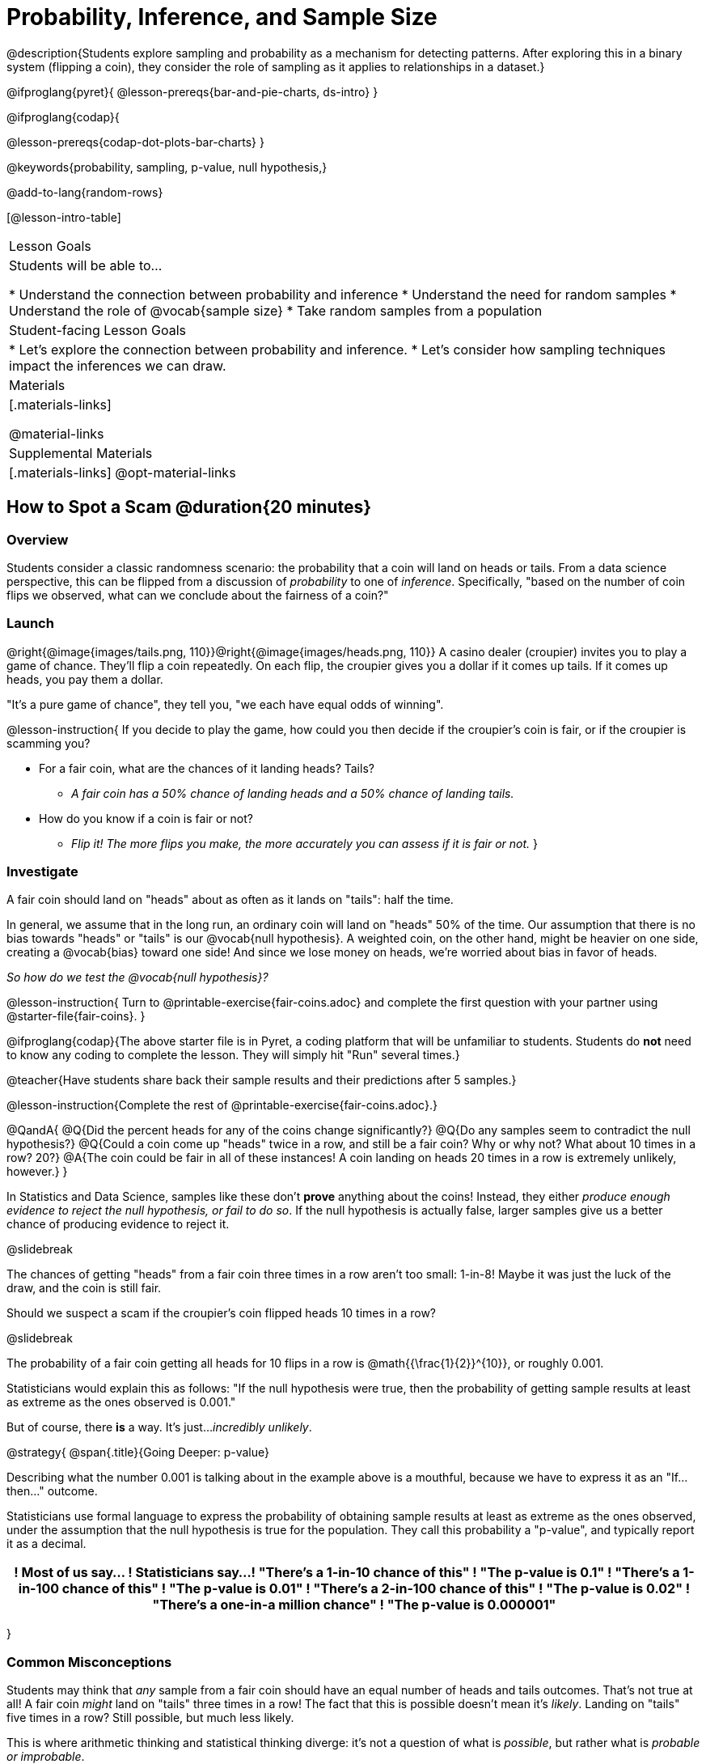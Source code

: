 = Probability, Inference, and Sample Size

@description{Students explore sampling and probability as a mechanism for detecting patterns. After exploring this in a binary system (flipping a coin), they consider the role of sampling as it applies to relationships in a dataset.}

@ifproglang{pyret}{
@lesson-prereqs{bar-and-pie-charts, ds-intro}
}

@ifproglang{codap}{

@lesson-prereqs{codap-dot-plots-bar-charts}
}

@keywords{probability, sampling, p-value, null hypothesis,}

@add-to-lang{random-rows}

[@lesson-intro-table]
|===

| Lesson Goals
| Students will be able to...

* Understand the connection between probability and inference
* Understand the need for random samples
* Understand the role of @vocab{sample size}
* Take random samples from a population

| Student-facing Lesson Goals
|

* Let's explore the connection between probability and inference.
* Let's consider how sampling techniques impact the inferences we can draw.

| Materials
|[.materials-links]

@material-links

| Supplemental Materials
|[.materials-links]
@opt-material-links
|===

== How to Spot a Scam @duration{20 minutes}

=== Overview
Students consider a classic randomness scenario: the probability that a coin will land on heads or tails. From a data science perspective, this can be flipped from a discussion of _probability_ to one of _inference_. Specifically, "based on the number of coin flips we observed, what can we conclude about the fairness of a coin?"

=== Launch

@right{@image{images/tails.png, 110}}@right{@image{images/heads.png, 110}} A casino dealer (croupier) invites you to play a game of chance. They’ll flip a coin repeatedly. On each flip, the croupier gives you a dollar if it comes up tails. If it comes up heads, you pay them a dollar.

"It's a pure game of chance", they tell you, "we each have equal odds of winning".

@lesson-instruction{
If you decide to play the game, how could you then decide if the croupier’s coin is fair, or if the croupier is scamming you?

- For a fair coin, what are the chances of it landing heads? Tails?
** _A fair coin has a 50% chance of landing heads and a 50% chance of landing tails._
- How do you know if a coin is fair or not?
** _Flip it! The more flips you make, the more accurately you can assess if it is fair or not._
}

=== Investigate

A fair coin should land on "heads" about as often as it lands on "tails": half the time.

In general, we assume that in the long run, an ordinary coin will land on "heads" 50% of the time. Our assumption that there is no bias towards "heads" or "tails" is our @vocab{null hypothesis}. A weighted coin, on the other hand, might be heavier on one side, creating a @vocab{bias} toward one side! And since we lose money on heads, we’re worried about bias in favor of heads.

_So how do we test the @vocab{null hypothesis}?_

@lesson-instruction{
Turn to @printable-exercise{fair-coins.adoc} and complete the first question with your partner using @starter-file{fair-coins}.
}

@ifproglang{codap}{The above starter file is in Pyret, a coding platform that will be unfamiliar to students. Students do *not* need to know any coding to complete the lesson. They will simply hit "Run" several times.}

@teacher{Have students share back their sample results and their predictions after 5 samples.}

@lesson-instruction{Complete the rest of @printable-exercise{fair-coins.adoc}.}

@QandA{
@Q{Did the percent heads for any of the coins change significantly?}
@Q{Do any samples seem to contradict the null hypothesis?}
@Q{Could a coin come up "heads" twice in a row, and still be a fair coin? Why or why not? What about 10 times in a row? 20?}
@A{The coin could be fair in all of these instances! A coin landing on heads 20 times in a row is extremely unlikely, however.}
}

In Statistics and Data Science, samples like these don't *prove* anything about the coins! Instead, they either _produce enough evidence to reject the null hypothesis, or fail to do so_. If the null hypothesis is actually false, larger samples give us a better chance of producing evidence to reject it.

@slidebreak

The chances of getting "heads" from a fair coin three times in a row aren't too small: 1-in-8! Maybe it was just the luck of the draw, and the coin is still fair.

Should we suspect a scam if the croupier’s coin flipped heads 10 times in a row?

@slidebreak

The probability of a fair coin getting all heads for 10 flips in a row is @math{{\frac{1}{2}}^{10}}, or roughly 0.001.

Statisticians would explain this as follows:
"If the null hypothesis were true, then the probability of getting sample results at least as extreme as the ones observed is 0.001."

But of course, there *is* a way. It's just..._incredibly unlikely_.

@strategy{
@span{.title}{Going Deeper: p-value}

Describing what the number 0.001 is talking about in the example above is a mouthful, because we have to express it as an "If...then..." outcome.

Statisticians use formal language to express the probability of obtaining sample results at least as extreme as the ones observed, under the assumption that the null hypothesis is true for the population. They call this probability a "p-value", and typically report it as a decimal.

[options="header"]
!===
! Most of us say...						! Statisticians say...
! "There's a 1-in-10 chance of this"	! "The p-value is 0.1"
! "There's a 1-in-100 chance of this"   ! "The p-value is 0.01"
! "There's a 2-in-100 chance of this"   ! "The p-value is 0.02"
! "There's a one-in-a million chance"	! "The p-value is 0.000001"
!===
}

=== Common Misconceptions
Students may think that _any_ sample from a fair coin should have an equal number of heads and tails outcomes. That's not true at all! A fair coin _might_ land on "tails" three times in a row! The fact that this is possible doesn't mean it's _likely_. Landing on "tails" five times in a row? Still possible, but much less likely.

This is where arithmetic thinking and statistical thinking diverge: it's not a question of what is _possible_, but rather what is _probable or improbable_.

=== Synthesize

- What is the relationship between how weighted a coin is and the number of flips you need to suspect that it’s weighted?
** _A fair coin should land on heads about 50% of the time._ If a coin has been designed to land on heads _100%_ of the time, it wouldn't take long to figure out that something was up! A trick coin designed to come up heads _60%_ of the time, however, would need a much larger sample to be detected. The smaller the bias, the larger the sample we need to see it. A small bias might be enough to guarantee that a casino turn a profit, and be virtually undetectable without a massive sample!
- Suppose we are rolling a 6-sided die. How could we tell if it's weighted or not?
** _We could record how many times the die landed on each number after rolling many times. If the die is fair, we should see that it lands on each number approximately equally._

== Probability v. Inference @duration{35 minutes}

=== Overview
Statistical inference involves looking at a sample and trying to _infer something you don’t know_ about a larger population. This requires a sort of backwards reasoning, kind of like making a guess about a _cause_, based on the _effect_ that we see.

=== Launch

*Probability reasons forwards.*

Because we know that the chance of coming up heads each time for a "population" of flips of a fair coin is 0.5, we can do probability calculations like "the probability of getting all three heads in three coin flips is @math{0.5 \times 0.5 \times 0.5 = 0.125}." Likewise, we can say the probability of getting three of a kind in a randomly dealt set of five cards is 0.02.

"Based on what we know is true in the population, what’s the chance of this or that happening in a sample?" __This is the kind of reasoning involved in probability.__

*Inference reasons backwards.*

In the coin-flip activity, we took samples of coin flips and used our knowledge about _chance_ and _probability_ to make @vocab{inferences} about whether the coin was fair or weighted.

In other words, we looked at sample results and used them to decide what to believe about the population of all flips of that coin: __was the overall chance of heads really 0.5?__

"Based on what we saw in our sample, what do we believe is true about the population the sample came from?" __This is the kind of reasoning involved in inference.__

@vocab{Statistical inference} uses information from a sample to draw conclusions about the larger population from which the sample was taken. It is used in practically every field of study you can imagine: medicine, business, politics, history... even art!

@slidebreak
Suppose we want to estimate what percentage of all Americans plan to vote for a certain candidate.  We don't have time to ask every single person who they’re voting for, so pollsters instead take a _sample_ of Americans, and _infer_ how all Americans feel based on the sample.

@slidebreak
Just like our coin-flip, we can start out with the null hypothesis: assuming that the vote is split equally. Flipping a coin 10 times isn't enough to infer whether it's weighted, and polling 10 people isn't enough to convince us that one candidate is in the lead. _But if we survey enough people_ we can be fairly confident in inferring something about the whole population.

@lesson-point{
Sample size matters!
}

@slidebreak

Suppose we were able to make a million phone calls to use voters...
@QandA{
@Q{Would it be problematic to only call voters who are registered Democrats? }
@Q{To only call voters under 25?}
@Q{To only call regular churchgoers?}
@Q{Why or why not?}
@A{Calling only certain segments of the population will not reveal the way an entire population will vote.}

@slidebreak

@Q{We're taking a survey of religions in our neighborhood.}
@Q{There's a Baptist church right down the street.}
@Q{Would it be problematic to get a nice big sample by asking everyone there?}
@A{Collecting our sample at the church would bias the data. Everyone at the church is Baptist, but the entire neighborhood might not be! }
@A{Taking a sample of whoever is nearby is called a @vocab{convenience sample}.}
}

*Bad samples can be an accident - or malice!*

When designing a survey or collecting data, Data Scientists need to make sure they are working hard to get a good, random sample that reflects the population. Lazy surveys can result in some really bad data! _But poor sampling can also happen when someone is trying to hide something, or to oppress or erase a group of people._

* A teacher who wants the class to vote for a trip to the dinosaur museum might only call on the students who they know love dinosaurs, and then say "well, everyone I asked wanted that one!"
* A mayor who wants to claim that they ended homelessness could order census-takers to only talk to people in verified home addresses. Since homeless people don't typically have an address, the census would show no homeless people in the city!
* A city that is worried about childhood depression could survey children to ask about their mood...but only conduct the survey at an amusement park!

Can you think of other examples where biased sampling could result in inentionally or unintentionally misleading results?

=== Investigate

The main reason for doing inference is to guess about something that’s _unknown_ for the whole population.

A useful step along the way is to practice with situations where we happen to _know_ what’s true for the whole population. As an exercise, we can keep taking @vocab{random samples} from that population and see how close they tend to get us to the truth.

The Animals Dataset we've been using is just one _sample_ taken from a very large animal shelter.

@ifproglang{pyret}{
How much can we infer about the whole population of hundreds of animals, by looking at just this one sample?

Let’s see what happens if we switch from smaller to larger sample sizes.

Divide the class into groups of 3-5 students.

@lesson-instruction{
- Open the @starter-file{expanded-animals}, save a copy and click "Run".
- Complete @printable-exercise{pages/sampling-and-inference.adoc}, sharing their results and discussing with the group.
- @optional complete @opt-printable-exercise{pages/predictions-from-samples.adoc}
}
}

@ifproglang{codap}{
We're going to analyze which is better at guessing the truth about an entire population - a small sample of 10 randomly selected animals, or a large sample of 40 randomly selected animals.

@lesson-instruction{
Select `Sampler` from the Plugins dropdown menu.
}

@center{@image{images/sampler-plugin-default.PNG,250}}

The `Sampler` plugin features a _Mixer_, _Spinner_, and _Collector_. Today, we’ll be using the _Collector_, which chooses a specified number of cases from a dataset.

@lesson-instruction{
What do you _notice_ about the `Sampler`? What do you _wonder_?
}

(Possible wonderings include: __How many turquoise balls are there? Why is there that amount? How many brackets are alongside the collection of turquoise balls? Why are there that many?__)

*With or without "replacement"?*

If we pick cards from a deck, each sample _changes the outcomes_ of the ones that follow. There's only one Ace of Hearts in the deck, and you can't draw it twice! When flipping a coin, each sample has the same number of possible outcomes as the one before: heads or tails. It's as if each one has been _replaced_ with a copy of the same outcome.

That's the difference between sampling with or without replacement. If it's like rolling dice or flipping a coin, it's sampling _with_ replacement. If it's like drawing cards from a deck, it's sampling _without_ replacement.

@lesson-instruction{
- Can you think of other examples for each?
- Select the `Options` tab of the `Sampler`.
- Which makes the most sense for our dataset: collecting cases _with replacement_ or _without replacement_?
}

Discuss with the class, making sure everyone understands which one this is!

@lesson-instruction{
- Designate the number of items to select and the number of samples to collect.
- What would it mean to select three samples of five items each? (These are CODAP's default settings.)
- Enter the correct specifications for 1 collection of 10 items.
-  Click `Start` to observe the sampling simulation.
- When it's complete, the sample will be shown as a new table called itled `experiment/samples/items`. Rename it (by clicking on its title) to `small-sample`.
}

Ensure that students understand all the components of the new table they’ve created!

Now that students are comfortable using the `Sampler`, it's time to dig into the data.

@lesson-instruction{
- We want `large-sample` (on the worksheet) to be its own unique table! To produce a new table using `Sampler`, reopen the plugin rather than simply modifying the number of items.
- Complete @printable-exercise{pages/sampling-and-inference.adoc}, sharing their results and discussing with the group.
- @optional Complete @opt-printable-exercise{pages/predictions-from-samples.adoc}.
}
}

@lesson-point{
Random samples help avoid bias, and larger samples get closer estimates of what’s true for the whole population.
}

=== Common Misconceptions
Many people mistakenly believe that larger populations need to be represented by larger samples. In fact, the formulas that Data Scientists use to assess how good a job the sample does is only based on the _sample size_, not the population size.

@strategy{
@span{.title}{Extension}

In a statistics-focused class, or if appropriate for your learning goals, this is a great place to include more rigorous statistics content on @link{https://www.khanacademy.org/math/ap-statistics/estimating-confidence-ap/one-sample-z-interval-proportion/v/determining-sample-size-based-on-confidence-and-margin-of-error, sample size}, @link{https://www.youtube.com/watch?v=SRwMfEmKx3A, sampling bias}, etc.
}

=== Synthesize

* Were larger samples always better for guessing the truth about the whole population? If so, how much better?
* Why is taking a @vocab{random sample} important for avoiding bias in our analyses?

@strategy{
@span{.title}{Project Options: Food Habits / Time Use}


@opt-project{food-habits-project.adoc, rubric-food-habits.adoc} and @opt-project{time-use-project.adoc, rubric-time-use.adoc} are both projects in which students gather data about their own lives and use what they've learned in the class so far to analyze it. These projects can be used as a mid-term or formative assessment, or as a capstone for a limited implementation of Bootstrap:Data Science. Both projects also require that students break down tasks and follow a timeline - either individually or in groups. Rubrics for assessing the projects are linked in the materials section at the top of the lesson.

@span{.center}{__(Based on the projects of the same name from @link{https://www.introdatascience.org/, IDS at UCLA})__}
}
